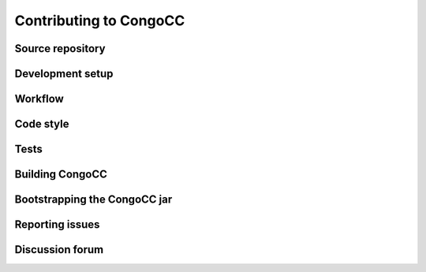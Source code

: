 Contributing to CongoCC
=======================

Source repository
-----------------

Development setup
-----------------

Workflow
--------

Code style
----------

Tests
-----

Building CongoCC
----------------

Bootstrapping the CongoCC jar
-----------------------------

Reporting issues
----------------

Discussion forum
----------------

